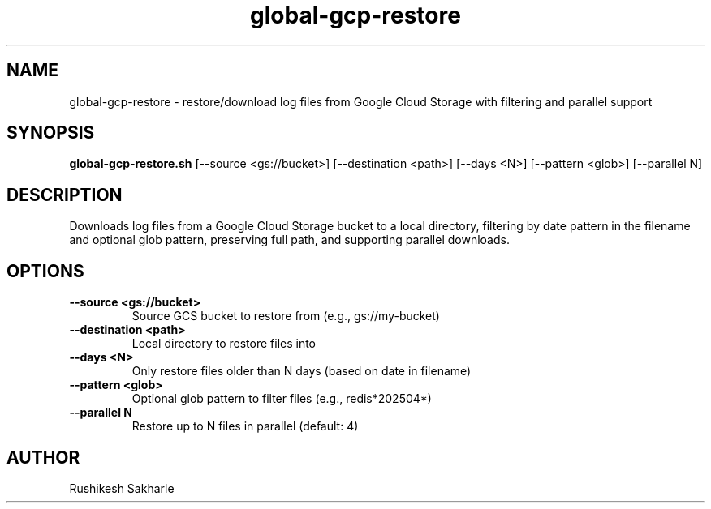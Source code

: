 .TH global-gcp-restore 1 "July 2025" "1.0.0" "User Commands"
.SH NAME
global-gcp-restore \- restore/download log files from Google Cloud Storage with filtering and parallel support
.SH SYNOPSIS
.B global-gcp-restore.sh
[\-\-source <gs://bucket>] [\-\-destination <path>] [\-\-days <N>] [\-\-pattern <glob>] [\-\-parallel N]
.SH DESCRIPTION
Downloads log files from a Google Cloud Storage bucket to a local directory, filtering by date pattern in the filename and optional glob pattern, preserving full path, and supporting parallel downloads.
.SH OPTIONS
.TP
.B \-\-source <gs://bucket>
Source GCS bucket to restore from (e.g., gs://my-bucket)
.TP
.B \-\-destination <path>
Local directory to restore files into
.TP
.B \-\-days <N>
Only restore files older than N days (based on date in filename)
.TP
.B \-\-pattern <glob>
Optional glob pattern to filter files (e.g., redis*202504*)
.TP
.B \-\-parallel N
Restore up to N files in parallel (default: 4)
.SH AUTHOR
Rushikesh Sakharle 